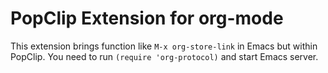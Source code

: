 * PopClip Extension for org-mode

This extension brings function like =M-x org-store-link= in Emacs but within
PopClip. You need to run ~(require 'org-protocol)~ and start Emacs server.
